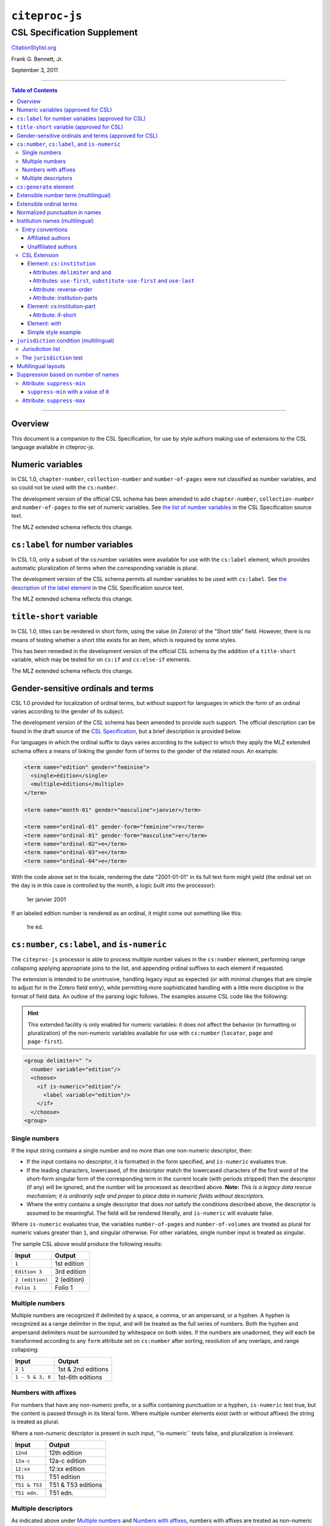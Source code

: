 ############################
``citeproc-js``
############################
||||||||||||||||||||||||||||
CSL Specification Supplement
||||||||||||||||||||||||||||

.. class:: fixed

   `CitationStylist.org`__

__ http://citationstylist.org/

.. class:: contributors

   Frank G. Bennett, Jr.

.. class:: date

   September 3, 2011

.. |citeproc-js| replace:: ``citeproc-js``
.. |link| image:: link.png
.. |(multilingual)| image:: multilingual-required-90.png
.. |(approved for CSL)| image:: csl-approved-90.png
.. |ndash|  unicode:: U+02013 .. EN DASH
.. |mdash|  unicode:: U+02014 .. EM DASH
.. |para|   unicode:: U+000B6 .. PILCROW SIGN

========

.. contents:: Table of Contents

========


========
Overview
========

This document is a companion to the CSL Specification, for use by
style authors making use of extensions to the CSL language available
in citeproc-js.

======================================
Numeric variables |(approved for CSL)|
======================================

In CSL 1.0, ``chapter-number``, ``collection-number`` and ``number-of-pages``
were not classified as number variables, and so could not be used with the
``cs:number``.

The development version of the official CSL schema has been amended
to add ``chapter-number``, ``collection-number`` and ``number-of-pages``
to the set of numeric variables. See
`the list of number variables`__ in the CSL Specification source text.

__ https://github.com/citation-style-language/documentation/blob/master/specification.txt#L2266

The MLZ extended schema reflects this change.

======================================================
``cs:label`` for number variables |(approved for CSL)|
======================================================

In CSL 1.0, only a subset of the cs:number variables were available for use
with the ``cs:label`` element, which provides automatic pluralization
of terms when the corresponding variable is plural.

The development version of the CSL schema permits all number variables to be used
with ``cs:label``. See `the description of the label element`__
in the CSL Specification source text.

__ https://github.com/citation-style-language/documentation/blob/master/specification.txt#L1204


The MLZ extended schema reflects this change.

=============================================
``title-short`` variable |(approved for CSL)|
=============================================

In CSL 1.0, titles can be rendered in short form, using the
value (in Zotero) of the "Short title" field. However, there is
no means of testing whether a short title exists for an item,
which is required by some styles.

This has been remedied in the development version of the official CSL
schema by the addition of a ``title-short`` variable, which may be
tested for on ``cs:if`` and ``cs:else-if`` elements.

The MLZ extended schema reflects this change.


========================================================
Gender-sensitive ordinals and terms |(approved for CSL)|
========================================================

CSL 1.0 provided for localization of ordinal terms, but
without support for languages in which the form of an
ordinal varies according to the gender of its subject.

The development version of the CSL schema has been amended
to provide such support. The official description can be
found in the draft source of the `CSL Specification`__, but
a brief description is provided below.

__ https://github.com/citation-style-language/documentation/blob/master/specification.txt

For languages in which the ordinal suffix to days varies
according to the subject to which they apply the MLZ extended
schema offers a means of linking the gender form of terms to the
gender of the related noun. An example:

.. sourcecode:: xml

   <term name="edition" gender="feminine">
     <single>édition</single>
     <multiple>éditions</multiple>
   </term>

   <term name="month-01" gender="masculine">janvier</term>

   <term name="ordinal-01" gender-form="feminine">re</term>
   <term name="ordinal-01" gender-form="masculine">er</term>
   <term name="ordinal-02">e</term>
   <term name="ordinal-03">e</term>
   <term name="ordinal-04">e</term>

With the code above set in the locale, rendering the date
"2001-01-01" in its full text form might yield (the ordinal set on
the day is in this case is controlled by the month, a logic
built into the processor):

   1er janvier 2001

If an labeled edition number is rendered as an ordinal, it
might come out something like this:

   1re éd.

===============================================
``cs:number``, ``cs:label``, and ``is-numeric``
===============================================

The ``citeproc-js`` processor is able to process multiple number
values in the ``cs:number`` element, performing range collapsing
applying appropriate joins to the list, and appending ordinal
suffixes to each element if requested.

The extension is intended to be unintrusive, handling legacy input as
expected (or with minimal changes that are simple to adjust for in the
Zotero field entry), while permitting more sophisticated handling with
a little more discipline in the format of field data. An outline of the
parsing logic follows. The examples assume CSL code like the
following:

.. admonition:: Hint

   This extended facility
   is only enabled for numeric variables: it does not affect the
   behavior (in formatting or pluralization) of the non-numeric
   variables available for use with ``cs:number`` (``locator``,
   ``page`` and ``page-first``).

.. sourcecode:: xml

   <group delimiter=" ">
     <number variable="edition"/>
     <choose>
       <if is-numeric="edition"/>
         <label variable="edition"/>
       </if>
     </choose>
   <group>




--------------
Single numbers
--------------

If the input string contains a single number and no more than one
non-numeric descriptor, then:

* If the input contains no descriptor, it is formatted in the form
  specified, and ``is-numeric`` evaluates true.

* If the leading characters, lowercased, of the descriptor match the
  lowercased characters of the first word of the short-form singular
  form of the corresponding term in the current locale (with periods
  stripped) then the descriptor (if any) will be ignored, and the
  number will be processed as described above. **Note:** *This is a
  legacy data rescue mechanism; it is ordinarily safe and proper to
  place data in numeric fields without descriptors.*

* Where the entry contains a single descriptor that does *not* satisfy
  the conditions described above, the descriptor is assumed to be
  meaningful.  The field will be rendered literally, and
  ``is-numeric`` will evaluate false.

Where ``is-numeric`` evaluates true, the variables ``number-of-pages``
and ``number-of-volumes`` are treated as plural for numeric values
greater than ``1``, and singular otherwise. For other variables,
single number input is treated as singular.

The sample CSL above would produce the following results:

===================  ======================
Input                Output
===================  ======================
``1``                1st edition
``Edition 3``        3rd edition 
``2 (edition)``      2 (edition)
``Folio 1``          Folio 1
===================  ======================
    

----------------
Multiple numbers
----------------

Multiple numbers are recognized if delimited by a space, a comma, or
an ampersand, or a hyphen. A hyphen is recognized as a range delimiter
in the input, and will be treated as the full series of numbers.
Both the hyphen and ampersand delimiters must be surrounded by
whitespace on both sides.  If the numbers are unadorned, they will each be
transformed according to any ``form`` attribute set on ``cs:number``
after sorting, resolution of any overlaps, and range collapsing:

================  ===========================================
Input             Output
================  ===========================================
``2 1``           1st & 2nd editions
``1 - 5 & 3, 6``  1st-6th editions
================  ===========================================

--------------------
Numbers with affixes
--------------------

For numbers that have any non-numeric prefix, or a suffix containing
punctuation or a hyphen, ``is-numeric`` test true, but the content is
passed through in its literal form. Where multiple number elements
exist (with or without affixes) the string is treated as plural.

Where a non-numeric descriptor is present in such input,
''is-numeric`` tests false, and pluralization is irrelevant.

================  ============================
Input             Output
================  ============================
``12nd``          12th edition 
``12a-c``         12a-c edition
``12:xx``         12:xx edition
``T51``           T51 edition
``T51 & T53``     T51 & T53 editions
``T51 edn.``      T51 edn.
================  ============================


--------------------
Multiple descriptors
--------------------

As indicated above under `Multiple numbers`_ and `Numbers with
affixes`_, numbers with affixes are treated as non-numeric if
accompanied by a single non-numeric descriptor.

For fields containing a single number, ``is-numeric`` always evaluates
``false`` if the field contains *more than one* non-numeric
descriptor.  Such fields are rendered literally, without change:


=======================     ============================
Input                       Output
=======================     ============================
``12nd edn. (reissue)``     12th edn. (reissue)
=======================     ============================

=======================
``cs:generate`` element
=======================

In lists of authorities, cross-reference entries are often provided
for the convenience of the reader. The ``cs:generate`` element can
be used to add cross-reference or supplementary entries derived from
the content of an item. As currently implemented in ``citeproc-js``,
``cs:generate`` accepts the following attributes:

type-map [required]
      This attribute takes a list of exactly two item types. The first-listed
      type is a constraint; no item will be generated unless the item type
      of the input item matches the first-listed type. The second-listed
      type is a mapping. The generated item will carry this type. The first
      and the second listed types may be identical, but both must be provided.

trigger-fields [currently required]
      The trigger-fields attribute is list of fields that must be present on
      the item for an entry to be generated. The fields in the list will be
      removed from the item before rendering.

Other transforms rules to complement ``trigger-fields`` may be introduced
in future. At that time, ``trigger-fields`` will become one option within
the set of rule attributes.

Any ``cs:generate`` elements must appear as the first elements with
the ``cs:layout`` under ``cs:bibliography``. An example follows:

.. sourcecode:: xml

   <bibliography>
     <sort>
      <key macro="sortkey"/>
     </sort>
     <layout>
       <generate type-map="legal_case legal_case" trigger-fields="title-short"/>
       <text macro="oscola-bib-case"/>
     </layout>
   </bibliography>

The construct above is used in the draft OSCOLA legal style to generate
cross-reference entries for shipping and trademark cases.



=======================================
Extensible number term |(multilingual)|
=======================================

This variance permits additional localized ``number`` terms to be defined
in the style locale, distinguished by a hyphen and two-digit numeric
extension:

.. sourcecode:: xml

   <term name="number">number</term>
   <term name="number-01">UN document number</term>
   <term name="number-02">WTO document number</term>

As the example above suggests, the ability to define such extended
terms is useful together with the conditional test for ``jurisdiction``
(see below), as it allows document numbers to be identified
to the issuing authority, as legal styles often require.

This feature is marked as requiring the MLZ multilingual client, not
because extended ``number`` terms are incompatible with the official
Zotero client, but because it is not useful without the
``jurisdiction`` variable, and that can currently be defined only in
the multilingual version.


========================
Extensible ordinal terms
========================

Some languages have different rules than English for applying
ordinal suffixes to numbers. CSL 1.0 provides only four ordinal
suffix terms, as required for English ("st", "nd", "rd" and "th").
To support ordinal suffixes for a larger set of languages, a more
flexible algorithm is being prepared, which will be controlled
by providing extended ordinal terms with appropriate values in
the locale.

This functionality comes to us from Sylvester Keil, author of the
``citeproc-ruby`` CSL processor. It has not yet been implemented
in ``citeproc-js``, but the extended schema has been amended to
open the way for its introduction. When it is ready, documentation
on its use will be provided here (or in the official CSL schema,
if extended ordinal terms are approved for adoption).

===============================
Normalized punctuation in names
===============================

CSL 1.0 normalizes punctuation when names are converted to
initials with the ``initialize-with`` attribute on ``cs:name``.
When initials are present in names that are *not* converted to
initials, however, normalization is not performed.

The MLZ extended schema fills this gap by providing an ``initialize``
attribute that may be set to either true or false. The default is
true (perform initialization). When set to false, names are not
converted to initials, but initials that already exist in the full
form of the name are normalized, using the value set on ``initialize-with``.
For example:

.. sourcecode:: xml

   <names variable="author">
     <name initialize="false" initialize-with="."/>
   </names>

With the code above, a name entered with "Marcus Ts. J W" as the
given name, and "Blaggyfuddle" as the family name will be rendered
as:

   Marcus Ts. J.W. Blaggyfuddle


==================================
Institution names |(multilingual)|
==================================

Institutional names are fundamentally different in structure from
personal names. CSL provides quite robust support for the presentation
and sorting of personal names, but in CSL 1.0, institutional names
have just one fixed form, and are otherwise treated the same as
personal names in a list of creators.

Some publishing environments require greater flexibility.  Institution
names can consist of multiple subunits. Individuals may be credited
together with the institution to which they belong. Unaffiliated
personal authors may be cited together with an institution or with
individuals affiliated with it.  Some examples:

1. Research & Pub. Policy Dep't, Nat'l Urban League
2. United Nations - ECLAC
3. ECLAC (Economic Commission for Latin America and the Carribean)
4. Canadian Conservation Institute (CCI)
5. Nolan J. Malone and others, U.S. Bureau of the Census
6. World Trade Organization and World Health Organization
7. Smith with Jones, Bureau of Sloth, Ministry of Fear
8. Doe et al. with Roe et al., Ministry of Fear & Noakes, Ministry of Destruction

Examples 3 and 4 render both the full form and the acronym of a single
institution name, with arbitrary ordering of the two name parts.
Example 1 begins with the smallest subunit in a list of related
institutions, and example 2 does the opposite.  Examples 1 and 2 are
pure organizations, while example 5 is a mix of personal and
institutional names.  Examples 1, 2, 3 and 4 would be entered as
literal strings currently, which has obvious drawbacks.  Example 5
would require that the authorship information be spread across two
variables, although all parties listed are equally authors of the
resource.  Example 6 can be produced in CSL 0.8, but examples 7 and 8
cannot.

The MLZ extensions to CSL 1.0 provide a cs:institution element, which
can be used to produce any of the above forms, without interfering
with the formatting of ordinary personal names. The extension is
always enabled in |citeproc-js|, but the application calling
|citeproc-js| (i.e. Zotero) must specially flag institutional names
for it to take effect. MLZ provides this flag, while the official
Zotero client does not. For this reason, this extension only works
with the multilingual client at present.

-----------------
Entry conventions
-----------------

In multilingual Zotero, names entered in two-field mode are personal,
and those entered in single-field mode are treated as
organizations. Names should be entered in the order in which they
should appear in citations, with one (extremely rare) exception: when
an unaffiliated author is included in a list of names that includes
one or more institutions, the name of the unaffiliated author(s)
should come *after* that of the last institution in the list.


^^^^^^^^^^^^^^^^^^
Affiliated authors
^^^^^^^^^^^^^^^^^^

Single or multiple personal Names that are co-authors with an
organization would be entered above the relevant organization name.


.. image:: affiliated-authors.png

In a very simple style, the sample above might be rendered as: *Clarke,
Ministry of Fear and Smith & Brown, Large Corporation*.

^^^^^^^^^^^^^^^^^^^^
Unaffiliated authors
^^^^^^^^^^^^^^^^^^^^

Authors with no affiliation would be listed after any organizational
names:

.. image:: unaffiliated-authors.png


In a very simple style, the sample above might be rendered as: *Doe &
Roe with Clarke, Ministry of Fear and Smith & Brown, Large Corporation*
(note the reverse ordering in this case, with the names at the end
placed at the front of the rendered list of names). 

The structure of mixed personal and organizational names can thus be
expressed in the current Zotero UI. We now turn to the extended
CSL syntax used to control the appearance of such names.

-------------
CSL Extension
-------------

^^^^^^^^^^^^^^^^^^^^^^^^^^^
Element: ``cs:institution``
^^^^^^^^^^^^^^^^^^^^^^^^^^^

A ``cs:institution`` element can be placed immediately after the
``cs:name`` element to control the formatting of organization
names. 

~~~~~~~~~~~~~~~~~~~~~~~~~~~~~~~~~~~~~
Attributes: ``delimiter`` and ``and``
~~~~~~~~~~~~~~~~~~~~~~~~~~~~~~~~~~~~~

The value of the ``delimiter`` attribute on ``cs:institution``
is used in the following locations:

* between organization names;
* between the subunits of an organization;
* between affiliated authors and their institution.

The ``and`` attribute on ``cs:institution``, if any, is used for the
final join between two or more author/organization units.

A simple use of ``cs:institution`` might read as follows:

.. sourcecode:: xml

   <names variable="author">
     <name and="symbol" initialize-with=". "/>
     <institution and="text" delimiter=", ">
   </names>

With this CSL, all of the delimiters in the following string would be
drawn from attributes on ``cs:institution``: *R. Smith, Small
Committee, Large Corporation, G. Brown, Busy Group, Active Laboratory,
and S. Noakes, Powerful Ministry*.

~~~~~~~~~~~~~~~~~~~~~~~~~~~~~~~~~~~~~~~~~~~~~~~~~~~~~~~~~~~~~~~~~~~~
Attributes: ``use-first``, ``substitute-use-first`` and ``use-last``
~~~~~~~~~~~~~~~~~~~~~~~~~~~~~~~~~~~~~~~~~~~~~~~~~~~~~~~~~~~~~~~~~~~~

To control the omission of names from the middle of the list of
organizational subunits, either of ``use-first`` or
``substitute-use-first`` may be used to pick names from the front of
the list. The ``use-last`` attribute picks names from the end.  The
``substitute-use-first`` attribute includes the leading (smallest)
subunit if and only if no personal names are associated with the
organization.

The following CSL code would format both example 1 and example 5 from
the list of samples at the top of this section:

.. sourcecode:: xml

    <names variable="author" delimiter=", ">
        <name 
          and="symbol" 
          delimiter-precedes-last="never"
          et-al-min="3"
          et-al-use-first="1"/>
        <et-al term="and others"/>
        <institution 
          delimiter=", "
          substitute-use-first="1"
          use-last="1"/>
    </names>

~~~~~~~~~~~~~~~~~~~~~~~~
Attribute: reverse-order
~~~~~~~~~~~~~~~~~~~~~~~~

By convention, organizational names are rendered in "big endian"
order, from the smallest to the largest organizational unit.  To
provide for cases such as example 2 in the list of samples, a
``reverse-order`` attribute can be applied on ``cs:institution``:

.. sourcecode:: xml

    <names variable="author" delimiter=", ">
        <name/>
        <institution 
          delimiter=" - "
          use-first="1"
          use-last="1"
          reverse-order="true"/>
    </names>
    
~~~~~~~~~~~~~~~~~~~~~~~~~~~~
Attribute: institution-parts
~~~~~~~~~~~~~~~~~~~~~~~~~~~~
    
The components of organization names are normally rendered in their
long form only.  When the `Zotero Abbreviations Gadget`__ is used
with Zotero, abbreviated forms for these names may be available
to the processor.

To use the short form, or combinations of the long and short form, an
``institution-parts`` attribute is available on ``cs:institution``.
The attribute accepts values of ``long``, ``short``, ``short-long``
and ``long-short``.  This attribute would be used to produce examples
3 and 4 in the list of samples, with values of ``short-long`` and
``long-short`` respectively.  A value of ``short`` behaves in the same
way as ``form="short"`` in other contexts in CSL, using the short form
if it is available, and falling back to the long form otherwise.

__ http://onezotero.org/tools/

^^^^^^^^^^^^^^^^^^^^^^^^^^^^
Element: cs:institution-part
^^^^^^^^^^^^^^^^^^^^^^^^^^^^

One or more cs:institution-part elements can be used to control the
formatting of long and short forms of organization names.  Like
``cs:name-part``, these elements are unordered, and affect only the
formatting of the target name element, specified (as on ``cs:name-part``)
with a required ``name`` attribute.

~~~~~~~~~~~~~~~~~~~
Attribute: if-short
~~~~~~~~~~~~~~~~~~~

In example 3, the parentheses should be included only if a short form
of the institution name is available.  The ``if-short`` attribute,
available on ``cs:institution-part`` only when applied to the long
form of an organization name, makes the formatting in the element
conditional on the availability of a short form of the name.  The
following CSL would render example 3 in the list of samples:

.. sourcecode:: xml

    <names variable="author">
        <name/>
        <institution institution-parts="short-long">
            <institution-part name="long" if-short="true" prefix=" (" suffix=")"/>
        </institution>
    </names>

^^^^^^^^^^^^^
Element: with
^^^^^^^^^^^^^

In rendered output, unaffiliated personal names are joined to a
following organizational name using an implicit localizable term
``with``.  Styling of this term is permitted through an optional
``cs:with`` element, placed immediately above ``cs:institution``:

.. sourcecode:: xml

    <names variable="author">
        <name/>
        <with font-style="italic" prefix=" " suffix=" "/>
        <institution institution-parts="short-long">
            <institution-part name="long" if-short="true" prefix=" (" suffix=")"/>
        </institution>
    </names>

^^^^^^^^^^^^^^^^^^^^
Simple style example
^^^^^^^^^^^^^^^^^^^^


The simple style used in the illustrated examples in the `Entry conventions`_ section
above would look like this in CSL:

.. sourcecode:: xml

    <names variable="author">
        <name form="short" and="symbol" delimiter=", "/>
        <institution use-last="1" and="text" delimiter=", "/>
    </names>


===========================================
``jurisdiction`` condition |(multilingual)|
===========================================

When citing primary legal resources, the form of citation is often
fixed, for ease of reference, by the issuing 
jurisdiction\ |mdash|\  "jurisdiction" referring in this case to
international rule-making bodies as well as national governments.
CSL 1.0 provides a ``jurisdiction`` variable, but it cannot be used
because Zotero does not currently have a corresponding field.

The particular requirement for this variable is that it be tested in a
``cs:if`` and ``cs:else-if`` condition, so that citations can be
varied according to the issuing jurisdiction. Testing of field content
is contrary to the design of CSL, so the approach of the MLZ extended
CSL schema is strictly circumscribed to address this particular need,
without opening a door to uncontrolled general testing of field
content that would be damaging to CSL as a language.

The solution is in two parts, described below.

-----------------
Jurisdiction list
-----------------

First, the CSL schema has been extended
in accordance with the proposed `URN:LEX`_ standard for a uniform
resource namespace for sources of law. This standard provides a
concept of "jurisdiction" that suits the requirements of legal
citation, including both national jurisdictions and international
rule-making bodies. Following `URN:LEX`_, the schema has been extended
with an explicit list of the national jurisdictions of the world, plus
selected rule-making international organizations designated by their
permanent domain name. The former are drawn from `ISO 3166 Alpha-2`_.
The latter do not yet have official sanction, as `URN:LEX`_ is still
at the proposal stage, but the list in the schema extension is
conservative, including only a few of the most stable (and widely
cited) organizations.

.. _`URN:LEX`: http://tools.ietf.org/html/draft-spinosa-urn-lex-03

.. _`ISO 3166 Alpha-2`: http://en.wikipedia.org/wiki/ISO_3166-1_alpha-2

-------------------------
The ``jurisdiction`` test
-------------------------

The list of acceptable jurisdictions codes is coupled with an
extension of the ``cs:if`` and ``cs:else-if`` elements, providing a
``jurisdiction`` test attribute. In styles, the value set on the
attribute *must* be present in the list of acceptable jurisdiction
values. A style that uses other values is invalid.

When the ``jurisdiction`` test attribute is used, its value is
compared with the value of the ``jurisdiction`` variable on the item
being processed. If the values match, the test returns true, otherwise
false.

The lack of a Zotero field for ``jurisdiction`` can be overcome in the
short term only in the multilingual client, using a workaround that is
not permitted in the official Zotero release. To set a value of ``ru``
on the CSL ``jurisdiction`` variable in the multilingual client, enter
the following in the **Extra** field of the item:

   {:jurisdiction: ru}

The field value will be extracted by the processor and set on the
item. If the style uses the **Extra** field for other purposes (which
is generally something to avoid), the braces and their content will be
removed before the field content is rendered.

====================
Multilingual layouts
====================

In publishing outside of the English language domain, citation
of foreign material in the style of the originating language
is the norm. For example, a Japanese publication might include
the following references in a single work:

* D. H. McQueen, "Patents and Swedish University Spin-off
  Companies: Patent Ownership and Economic Health", *Patent World*,
  March 1996, pp.22\ |ndash|\ 27.
* 北川善太郎「著作権法１００年記念講演会／著作権制度の未来像」コピーマート No.465, 7頁 (2000年)。

To meet such requirements, the MLZ extensions to CSL permit multiple
``cs:layout`` elements within ``cs:citation`` and ``cs:bibliography``.
Each ``cs:layout`` element but the last must include a ``locale`` attribute
specifying one or more recognized CSL locales, and the final element must
not carry a ``locale`` attribute. The locale applied to an item is determined
by matching it against the locale set in the ``language`` variable of
the item (this value is passed by Zotero). An example:

.. sourcecode:: xml

   <citation>
     <layout locale="en es de">
         <text macro="layout-citation-roman"/>
     </layout>
     <layout locale="ru">
         <text macro="layout-citation-cyrillic"/>
     </layout>
     <layout>
         <text macro="layout-citation-ja"/>
     </layout>
   </citation>

In the example above, an item with ``en``, ``es``
or ``de`` (or ``de-AT``) set in the ``language``
variable will be render by the ``layout-citation-roman``
macro, with locale terms set to the appropriate language.


====================================
Suppression based on number of names
====================================

In the MLZ extended schema, names can be suppressed in two ways.
First, using ``suppress-min`` and ``suppress-max`` with values of
``1`` or above, names rendered via a ``cs:name`` element can be
suppressed entirely when the number of individual names is at or below
a minimum, or at or above a maximum.

Second, with a value of ``0``, ``suppress-min`` can be used
on a ``cs:name`` *or* ``cs:institution`` element to suppress
*only* names of that type. See the description of ``suppress-min``
below for an example of how that works and why it might sometimes
be needed.


---------------------------
Attribute: ``suppress-min``
---------------------------

An example of ``suppress-min`` with a value of ``4``:

.. sourcecode:: xml

  <locale xml:lang="en">
    <terms>
      <term name="and others"></term>
    </terms>
  </locale>
  <macro name="first-position-author">
    <names variable="author">
      <name et-al-min="2" et-al-use-first="1" 
            suppress-min="4" 
            name-as-sort-order="first"/>
      <et-al term="and others"/>
    </names>
  </macro>
  <macro name="second-position-author">
    <names variable="author">
      <name et-al-min="4" et-al-use-first="1" delimiter=", "/>
    </names>
  </macro>
  <citation>
    <layout>
      <group delimiter=" / ">
        <group delimiter=" ">
          <text macro="first-position-author"/>
          <text variable="title"/>
        </group>
        <text macro="second-position-author"/>
      </group>
    </layout>
  </citation>

In the above example, an item with two authors will render as
follows:

   Stamou, A.I. Title of the Article / A.I. Stamou, I. Katsiris

An item with four authors, however, will render as follows:

   Title of the Article / A.I. Stamou et al.

^^^^^^^^^^^^^^^^^^^^^^^^^^^^^^^^^^^^^^
``suppress-min`` with a value of ``0``
^^^^^^^^^^^^^^^^^^^^^^^^^^^^^^^^^^^^^^

When set to zero, the ``suppress-min`` attribute is specific to the
``cs:name`` or ``cs:institution`` node only (for clarity, the
attribute with this value should always be set directly on the
affected node, rather than relying on inheritance).  The effect of the
setting is to suppress all institution or all personal names, leaving
a list of the remaining names in place.  This can be useful where
personal and institutional authors must be listed in separate places
in a citation\ |mdash|\ one example of such formatting being Rule
21.7.3 of the Bluebook 18th ed.  (applicable to U.N. reports) which
provides the following guidance and example:

    If a personal author is given along with the institutional
    author, the author [sic] should be included in a
    parenthetical at the end of the citation.

        U.N. Econ. & Soc. Council [ECOSOC], Sub- Comm. on Prevention
        of Discrimination & Prot. of Minorities, Working Group on
        Minorities, *Working Paper: Universal and Regional Mechanisms
        for Minority Protection*, |para| 17, U.N. Doc. E/CN.4/Sub.2/AC.5/1999/WP.6
        (May 5, 1999) (*prepared by* Vladimir Kartashkin).

---------------------------
Attribute: ``suppress-max``
---------------------------

.. sourcecode:: xml

   <macro name="authors">
     <group delimiter=" ">
       <names variable="author">
         <name name-as-sort-order="all"
               et-al-min="11" et-al-use-first="3"
               and="text"/>
       </names>
       <group delimiter=" " prefix="(" suffix=")">
         <names variable="author">
           <name suppress-max="10" form="count"/>
         </names>
         <text value="co-authors"/>
       </group>
     </group>
   </macro>
   <citation>
     <layout>
       <text macro="authors"/>
     </layout>
   </citation>

In this example, an item with four authors would render as
follows:

   Doe, J, Roe, J, Noakes, R, and Snoakes, H

An item with eleven authors, on the other hand, would 
render like this:

   Doe, J, Roe, J, Noakes, R, et al. (11 co-authors)


